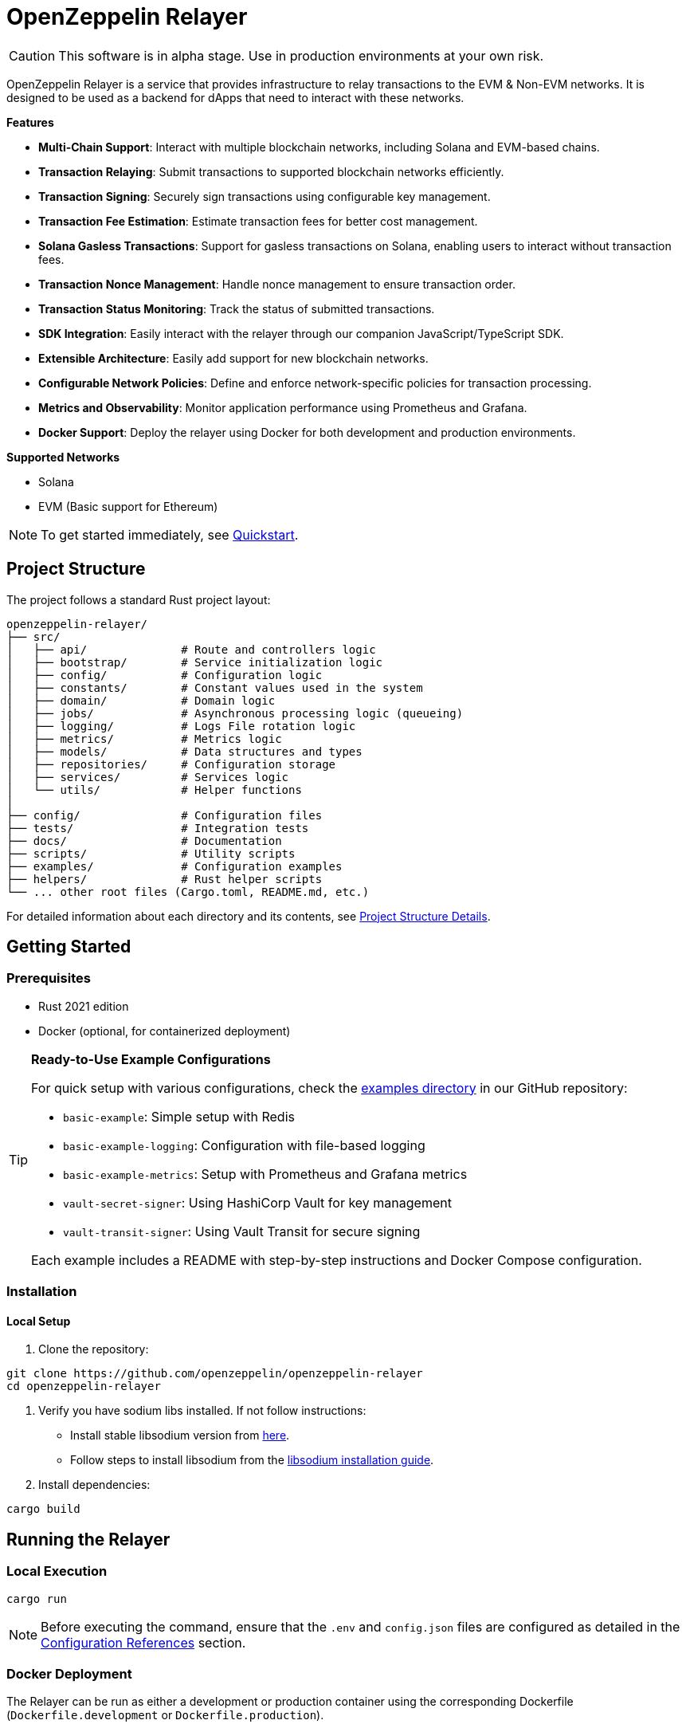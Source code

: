 :relayer: https://github.com/OpenZeppelin/openzeppelin-relayer

= OpenZeppelin Relayer
:description: User guide for setting up and configuring OpenZeppelin Relayer.

CAUTION: This software is in alpha stage. Use in production environments at your own risk.

OpenZeppelin Relayer is a service that provides infrastructure to relay transactions to the EVM & Non-EVM networks. It is designed to be used as a backend for dApps that need to interact with these networks.

**Features**

- **Multi-Chain Support**: Interact with multiple blockchain networks, including Solana and EVM-based chains.
- **Transaction Relaying**: Submit transactions to supported blockchain networks efficiently.
- **Transaction Signing**: Securely sign transactions using configurable key management.
- **Transaction Fee Estimation**: Estimate transaction fees for better cost management.
- **Solana Gasless Transactions**: Support for gasless transactions on Solana, enabling users to interact without transaction fees.
- **Transaction Nonce Management**: Handle nonce management to ensure transaction order.
- **Transaction Status Monitoring**: Track the status of submitted transactions.
- **SDK Integration**: Easily interact with the relayer through our companion JavaScript/TypeScript SDK.
- **Extensible Architecture**: Easily add support for new blockchain networks.
- **Configurable Network Policies**: Define and enforce network-specific policies for transaction processing.
- **Metrics and Observability**: Monitor application performance using Prometheus and Grafana.
- **Docker Support**: Deploy the relayer using Docker for both development and production environments.

**Supported Networks**

- Solana
- EVM (Basic support for Ethereum)

[NOTE]
====
To get started immediately, see xref:quickstart.adoc[Quickstart].
====

== Project Structure

The project follows a standard Rust project layout:

```
openzeppelin-relayer/
├── src/
│   ├── api/              # Route and controllers logic
│   ├── bootstrap/        # Service initialization logic
│   ├── config/           # Configuration logic
│   ├── constants/        # Constant values used in the system
│   ├── domain/           # Domain logic
│   ├── jobs/             # Asynchronous processing logic (queueing)
│   ├── logging/          # Logs File rotation logic
│   ├── metrics/          # Metrics logic
│   ├── models/           # Data structures and types
│   ├── repositories/     # Configuration storage
│   ├── services/         # Services logic
│   └── utils/            # Helper functions
│
├── config/               # Configuration files
├── tests/                # Integration tests
├── docs/                 # Documentation
├── scripts/              # Utility scripts
├── examples/             # Configuration examples
├── helpers/              # Rust helper scripts
└── ... other root files (Cargo.toml, README.md, etc.)
```


For detailed information about each directory and its contents, see xref:structure.adoc[Project Structure Details].

== Getting Started

=== Prerequisites

* Rust 2021 edition
* Docker (optional, for containerized deployment)


[TIP]
====
*Ready-to-Use Example Configurations*

For quick setup with various configurations, check the https://github.com/OpenZeppelin/openzeppelin-relayer/tree/main/examples[examples directory] in our GitHub repository:

* `basic-example`: Simple setup with Redis
* `basic-example-logging`: Configuration with file-based logging
* `basic-example-metrics`: Setup with Prometheus and Grafana metrics
* `vault-secret-signer`: Using HashiCorp Vault for key management
* `vault-transit-signer`: Using Vault Transit for secure signing

Each example includes a README with step-by-step instructions and Docker Compose configuration.
====

=== Installation

==== Local Setup

. Clone the repository:

[source,bash]
----
git clone https://github.com/openzeppelin/openzeppelin-relayer
cd openzeppelin-relayer
----

. Verify you have sodium libs installed. If not follow instructions:

* Install stable libsodium version from link:https://download.libsodium.org/libsodium/releases/[here].
* Follow steps to install libsodium from the link:https://doc.libsodium.org/installation[libsodium installation guide].

. Install dependencies:

[source,bash]
----
cargo build
----

== Running the Relayer

=== Local Execution


[source,bash]
----
cargo run
----

NOTE: Before executing the command, ensure that the `.env` and `config.json` files are configured as detailed in the xref:index.adoc#configuration_references[Configuration References] section.

=== Docker Deployment

The Relayer can be run as either a development or production container using the corresponding Dockerfile (`Dockerfile.development` or `Dockerfile.production`).

==== Environment Configuration

* Edit `.env` at the root of the repository to adjust environment variables
* The appropriate .env file will be included during image build

==== Building the Image

You can build using Docker Compose (v2).

[source,bash]
----
# Default build
docker compose build

# Or, for a leaner image (and using Dockerfile.production)
DOCKERFILE=Dockerfile.production docker compose build
----

==== Running the Container

Use Docker Compose to run the container:

[source,bash]
----
docker compose up -d
----

For production runs, you can use:

[source,bash]
----
DOCKERFILE=Dockerfile.production docker compose up -d
----

== Configuration References

Most configuration files should live under `./config`, including the signer configurations, under `./config/keys`.
Please ensure appropriate access permissions on all configuration files (for `./config/keys/*`, we recommend `0500`.

[IMPORTANT]
====
The configuration system consists of two main components:

1. **`config.json`**: Contains relayer definitions, signer configurations, and network policies
2. **`.env`** file: Contains environment variables like API keys and connection strings

Both files must be properly configured before starting the application. Changes to either file require restarting the container to take effect.

For quick setup examples with pre-configured files, see the https://github.com/OpenZeppelin/openzeppelin-relayer/tree/main/examples[examples directory] in our GitHub repository.
====

=== Environment configuration (.env)

This defines some base configurations for the Relayer application:

Copy the example environment file and update values according to your needs

[source,bash]
----
cp .env.example .env
----

This table lists the environment variables and their default values.

[cols="1,1,2,3", options="header"]
|===
| Environment Variable | Default Value | Accepted Values | Description

| `RUST_LOG`
| `info`
| `info, debug, warn, error, trace`
| Log level.

| `CONFIG_DIR`
| `./config`
| `<any relative file path where config.json is located>`
| Relative path of directory where config files reside

| `CONFIG_FILE_NAME`
| `config.json`
| `<any file name>`
| File Name of the configuration file.

| `RATE_LIMIT_RPS`
| `100`
| `<any value>`
| Rate limit for the API in requests per second.

| `RATE_LIMIT_BURST_SIZE`
| `300`
| `<any value>`
| Rate limit burst size.

| `API_KEY`
| ``
| `<Base32 or Base64 encoded string>`
| API key to use for authentication to the relayer server.

| `WEBHOOK_SIGNING_KEY`
| ``
| `<Base32 or Base64 encoded string>`
| Signing key to use for webhook notifications.

| `LOG_MODE`
| `stdout`
| `stdout, file`
| Write logs either to console or to file.

| `LOG_DATA_DIR`
| `./logs`
| `<any file path>`
| Directory to persist log files on host.

| `LOG_MAX_SIZE (in bytes)`
| `1073741824`
| `<any value in bytes>`
| Size after which logs needs to be rolled.

| `METRICS_ENABLED`
| `false`
| `bool`
| Enable metrics server for external tools to scrape metrics.

| `METRICS_PORT`
| `8081`
| `<any tcp port (preferably choose non-privileged ports i.e. (1024-65535))>`
| Port to use for metrics server.

| `ENABLE_SWAGGER`
| `false`
| `bool`
| Enable Swagger UI
|===


==== Environment configuration example

`.env` file config example:

```
RUST_LOG=DEBUG
REDIS_URL=redis://localhost:6379
CONFIG_FILE_PATH=config/config.json
WEBHOOK_SIGNING_KEY=e1d42480-6f74-4d0b-85f4-b7f0bb690fae
API_KEY=5eefd216-0e44-4ca7-b421-2925f90d30d5
RATE_LIMIT_REQUESTS_PER_SECOND=100
RATE_LIMIT_BURST_SIZE=300
METRICS_ENABLED=true
ENABLE_SWAGGER=false
```

=== Main configuration file (config.json)

This file can exist in any directory, but the default location is `./config/config.json`.

Copy the example config file and update values according to your needs

[source,bash]
----
cp config/config.example.json config/config.json
----

There are 3 important sections in this file:

- signers
- relayers
- notifications

==== Signers

* `signers` array, which must contain, at least, one valid signer configuration:

Example:
[source,json]
----
"signers": [
  {
    "id": "my_id",
    "type": "local",
    "config": {
      "path": "config/keys/local-signer.json",
      "passphrase": {
        "type": "env",
        "value": "KEYSTORE_PASSPHRASE"
      }
    }
  }
]
----

Supported signer types:

- `test`: temporary key only for testing
- `local`: keystore file signer
- `vault`: vault secret signer
- `vault_cloud`: hosted vault secret signer
- `vault_transit`: vault transit signer

Available configuration fields
[cols="1,1,2"]
|===
|Field |Type |Description

|id
|String
|Unique id for the signer

|type
|String
|Type of signer (see `supported signer types`)

|config
|Map
|signer type related config
|===

`local` type config:
[cols="1,1,2"]
|===
|Field |Type |Description

|path
|String
|path to the signer json file. Should be under the `./config` directory

|passphrase.type
|String
|Type of passphrase (`env` or `plain`)

|passphrase.value
|String
|Passphrase value, env variable name, ...
|===

`vault` type config:
[cols="1,1,2"]
|===
|Field |Type |Description

| address
| String
| Specifies the Vault API endpoint.

| role_id.type
| String
| Type of value source (`env` or `plain`)

| role_id.value
| String
| The Vault AppRole role identifier value, or the environment variable name where the AppRole role identifier is stored.

| secret_id.type
| String
| Type of value source (`env` or `plain`)

| secret_id.value
| String
| The Vault AppRole role secret value, or the environment variable name where the AppRole secret value is stored.

| key_name
| String
| The name of the cryptographic key within Vault’s Secret engine that is used for signing operations.

| mount_point
| String
| The mount point for the Secrets engine in Vault. Defaults to `secret` if not explicitly specified. Optional.
|===

`vault_cloud` type config:
[cols="1,1,2"]
|===
|Field |Type |Description

| client_id
| String
| The client identifier used to authenticate with Vault Cloud.

| client_secret.type
| String
| Type of value source (`env` or `plain`)

| client_secret.value
| String
| The Vault secret value, or the environment variable name where the secret value is stored.

| org_id
| String
| The organization ID for your Vault Cloud account.

| project_id
| String
| The project ID that uniquely identifies your Vault Cloud project.

| app_name
| String
| The name of the application integrating with Vault Cloud.

| key_name
| String
| The name of the cryptographic key used for signing or encryption operations in Vault Cloud.
|===


`vault_transit` type config:
[cols="1,1,2"]
|===
|Field |Type |Description

| address
| String
| Specifies the Vault API endpoint.

| role_id.type
| String
| Type of value source (`env` or `plain`)

| role_id.value
| String
| The Vault AppRole role identifier value, or the environment variable name where the AppRole role identifier is stored.

| secret_id.type
| String
| Type of value source (`env` or `plain`)

| secret_id.value
| String
| The Vault AppRole role secret value, or the environment variable name where the AppRole secret value is stored.

| key_name
| String
| The name of the cryptographic key within Vault’s Transit engine that is used for signing operations.

| mount_point
| String
| The mount point for the Transit secrets engine in Vault. Defaults to `transit` if not explicitly specified. Optional.

| namespace
| String
| The Vault namespace for API calls. This is used only in Vault Enterprise environments. Optional.

|pubkey
|String
|Public key of the cryptographic key within Vault’s Transit engine that is used for signing operations
|===


==== Notifications

* `notifications` array, which should contain, at least, one valid configuration:
[source,json]
----
"notifications": [
  {
    "id": "notification-test",
    "type": "webhook",
    "url": "https://webhook.site/f95cf78d-742d-4b21-88b7-d683e6fd147b",
    "signing_key": {
      "type": "env",
      "value": "WEBHOOK_SIGNING_KEY"
    }
  }
]
----
Available configuration fields
[cols="1,1,2"]
|===
|Field |Type |Description

|id
|String
|Unique id for the notification

|type
|String
|Type of notification (only `webhook` available, for now)

|url
|String
|Notification URL

|signing_key.type
|String
|Type of key used in signing the notification (`env` or `plain`)

|signing_key.value
|String
|Signing key value, env variable name, ...
|===

==== Relayers

* `relayers` array, containing at least one valid relayer configuration:
[source,json]
----
"relayers": [
  {
    "id": "solana-testnet",
    "name": "Solana Testnet",
    "paused": false,
    "notification_id": "notification-test",
    "signer_id": "local-signer",
    "network_type": "solana",
    "network": "testnet",
    "policies": {
      "allowed_programs": [
          "11111111111111111111111111111111",
          "TokenkegQfeZyiNwAJbNbGKPFXCWuBvf9Ss623VQ5DA",
          "BPFLoaderUpgradeab1e11111111111111111111111"
        ]
    }
  },
]
----

Available configuration fields
[cols="1,1,2"]
|===
|Field |Type |Description

|id
|String
|Unique id for the relayer

|name
|String
|Human readable name for the relayer

|paused
|Boolean
|Whether or not the relayer is paused (`true`, `false`)

|notification_id
|String
|ID of a configured notification object

|signer_id
|String
|ID of a configured signer

|network_type
|String
|Type of network the relayer will connect to (`evm`, `solana`)

|network
|String
|Network the relayer will connect to. Please refer to xref:supported_networks[`Supported networks`].

|policies
|list
|Overrides default policies. Please refer to the xref:network_policies[`Policies`] table
|===

[#supported_networks]
Supported networks
[cols="1,1, 2"]
|===
|Network type |Network |Description

|solana
|mainnet-beta
|Solana's mainnet

|solana
|devnet
|Solana's devnet

|solana
|testnet
|Solana's testnet

|evm
|mainnet
|Ethereum mainnet

|evm
|sepolia
|Ethereum testnet

|evm
|holesky
|Ethereum testnet
|===

[#network_policies]
Policies
[cols="1,1,1,2"]
|===
|Network type |Policy |Type |Description

|solana, evm
|min_balance
|unsigned 128
|Minimum balance (in lamports or wei) required for the relayer to operate. Optional.

|solana
|max_allowed_transfer_amount_lamports
|unsigned 64
|Maximum allowed transfer amount (in lamports) for a transaction. Optional.

|solana
|allowed_tokens
|Vector<AllowedToken>
|List of allowed tokens. Only these tokens are supported if provided. Optional.

|solana
|allowed_programs
|Vector<String>
|List of allowed programs by their identifiers. Only these programs are supported if provided.

|solana
|allowed_accounts
|Vector<String>
|List of allowed accounts by their public keys. The relayer will only operate with these accounts if provided.

|solana
|disallowed_accounts
|Vector<String>
|List of disallowed accounts by their public keys. These accounts will be explicitly blocked.

|solana
|max_tx_data_size
|unsigned 16
|Maximum transaction size. Optional.

|solana
|max_signatures
|unsigned 8
|Maximum supported signatures. Optional.

|evm
|gas_price_cap
|unsigned 128
|Specify a maximum gas price for every transaction sent with the Relayer. When enabled, any transaction exceeding the cap will have its gasPrice or maxFeePerGas overwritten. (Optional)

|evm
|whitelist_receivers
|Vector<String>
|A list of authorized contracts for each transaction sent using the Relayer. Transactions will be rejected if the destination address is not on the list. (Optional)
|===


==== Config file full example

Full `config/config.json` example with evm and solana relayers definitions using keystore signer:

```json
{
  "relayers": [
    {
      "id": "sepolia-example",
      "name": "Sepolia Example",
      "network": "sepolia",
      "paused": false,
      "notification_id": "notification-example",
      "signer_id": "local-signer",
      "network_type": "evm"
    },
    {
      "id": "solana-example",
      "name": "Solana Example",
      "network": "devnet",
      "paused": false,
      "notification_id": "notification-example",
      "signer_id": "local-signer",
      "network_type": "solana",
      "policies": {
        "min_balance": 0,
        "allowed_tokens": [
          {
            "mint": "Gh9ZwEmdLJ8DscKNTkTqPbNwLNNBjuSzaG9Vp2KGtKJr",
            "max_allowed_fee": 100000000
          },
          {
            "mint": "So11111111111111111111111111111111111111112"
          }
        ]
      }
    }
  ],
  "notifications": [
    {
      "id": "notification-example",
      "type": "webhook",
      "url": "https://webhook.site/1384d4d9-21b1-40a0-bcd1-d3f3b66be955",
      "signing_key": {
        "type": "env",
        "value": "WEBHOOK_SIGNING_KEY"
      }
    }
  ],
  "signers": [
    {
      "id": "local-signer",
      "type": "local",
      "config": {
        "path": "config/keys/local-signer.json",
        "passphrase": {
          "type": "env",
          "value": "KEYSTORE_PASSPHRASE"
        }
      }
    }
  ]
}
```

== Important Considerations

CAUTION: This software is in alpha stage. Use in production environments at your own risk.

== Deployment Considerations

NOTE: The OpenZeppelin Relayer is designed to function as a backend service and is not meant to be directly exposed to the public internet. To protect the service from unauthorized access, deploy it behind your own secure backend infrastructure—such as a reverse proxy or firewall—and restrict access to trusted internal components only. Direct exposure can increase the risk of exploitation and security breaches.

== Support

For support or inquiries, contact us on link:https://t.me/openzeppelin_tg/2[Telegram].

== License
This project is licensed under the GNU Affero General Public License v3.0 - see the LICENSE file for details.

== Security
For security concerns, please refer to our link:https://github.com/OpenZeppelin/openzeppelin-relayer/blob/main/SECURITY.md[Security Policy].
